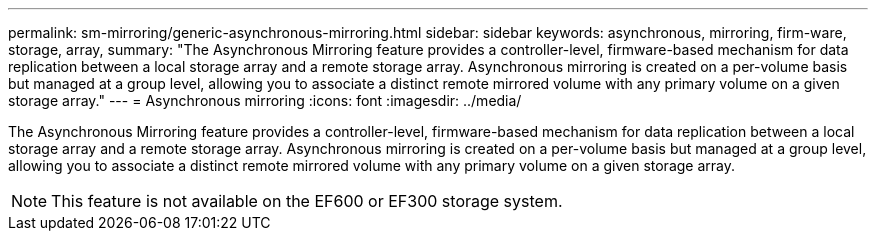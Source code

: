 ---
permalink: sm-mirroring/generic-asynchronous-mirroring.html
sidebar: sidebar
keywords: asynchronous, mirroring, firm-ware, storage, array,
summary: "The Asynchronous Mirroring feature provides a controller-level, firmware-based mechanism for data replication between a local storage array and a remote storage array. Asynchronous mirroring is created on a per-volume basis but managed at a group level, allowing you to associate a distinct remote mirrored volume with any primary volume on a given storage array."
---
= Asynchronous mirroring
:icons: font
:imagesdir: ../media/

[.lead]
The Asynchronous Mirroring feature provides a controller-level, firmware-based mechanism for data replication between a local storage array and a remote storage array. Asynchronous mirroring is created on a per-volume basis but managed at a group level, allowing you to associate a distinct remote mirrored volume with any primary volume on a given storage array.

[NOTE]
====
This feature is not available on the EF600 or EF300 storage system.
====

